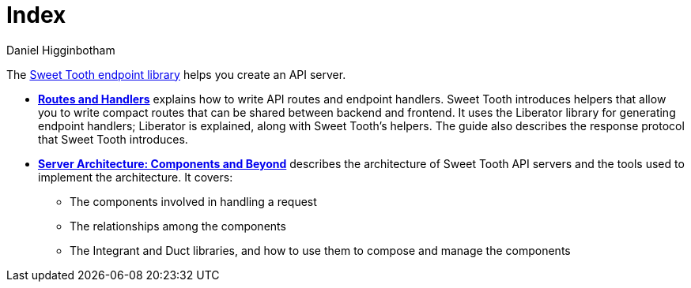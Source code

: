 = Index =
Daniel Higginbotham


The https://github.com/sweet-tooth-clojure/endpoint[Sweet Tooth endpoint library] helps you create an API server.

* xref:routes-and-handlers:index.adoc[*Routes and Handlers*] explains how to
write API routes and endpoint handlers. Sweet Tooth introduces helpers that
allow you to write compact routes that can be shared between backend and
frontend. It uses the Liberator library for generating endpoint handlers;
Liberator is explained, along with Sweet Tooth's helpers. The guide also
describes the response protocol that Sweet Tooth introduces.

* xref:architecture:index.adoc[*Server Architecture: Components and Beyond*]
describes the architecture of Sweet Tooth API servers and the tools used to
implement the architecture. It covers:
** The components involved in handling a request
** The relationships among the components
** The Integrant and Duct libraries, and how to use them to compose and manage
the components
